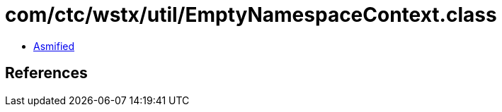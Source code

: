 = com/ctc/wstx/util/EmptyNamespaceContext.class

 - link:EmptyNamespaceContext-asmified.java[Asmified]

== References

